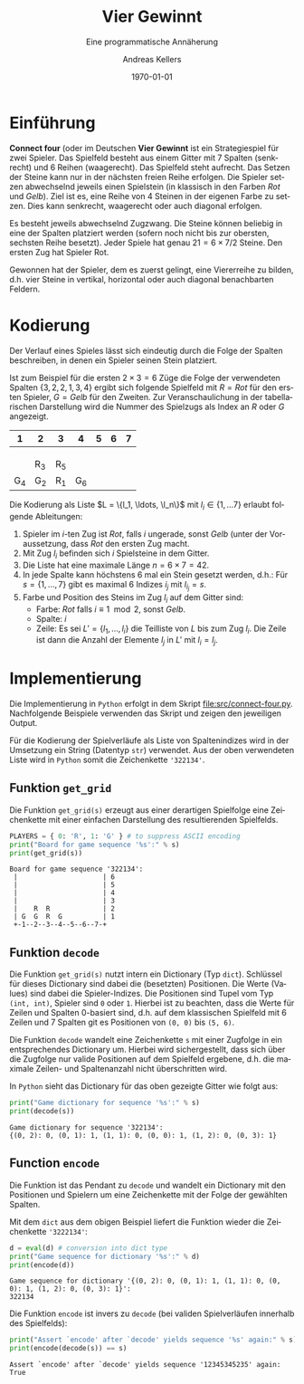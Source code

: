 #+OPTIONS: ':nil *:t -:t ::t <:t H:3 \n:nil ^:t arch:headline
#+OPTIONS: author:t broken-links:nil c:nil creator:nil
#+OPTIONS: d:(not "LOGBOOK") date:t e:t email:nil f:t inline:t num:nil
#+OPTIONS: p:nil pri:nil prop:nil stat:t tags:t tasks:t tex:t
#+OPTIONS: timestamp:t title:t toc:nil todo:t |:t
#+TITLE: Vier Gewinnt
#+DATE: <2023-02-21 Di>
#+AUTHOR: Andreas Kellers
#+EMAIL: andreas.kellers@gmail.com
#+LANGUAGE: de
#+SELECT_TAGS: export
#+EXCLUDE_TAGS: noexport
#+CREATOR: Emacs 26.3 (Org mode 9.1.9)

#+LATEX_CLASS: article
#+LATEX_CLASS_OPTIONS:
#+LATEX_HEADER: \DefineVerbatimEnvironment{verbatim}{Verbatim}{fontsize=\scriptsize, frame=single, rulecolor=\color{gray}}
#+LATEX_HEADER_EXTRA: \usepackage{ngerman, a4, longtable}
#+DESCRIPTION:
#+KEYWORDS:
#+SUBTITLE: Eine programmatische Annäherung
#+LATEX_COMPILER: pdflatex
#+DATE: \today

* Einführung

  *Connect four* (oder im Deutschen *Vier Gewinnt* ist ein
  Strategiespiel für zwei Spieler. Das Spielfeld besteht aus einem
  Gitter mit 7 Spalten (senkrecht) und 6 Reihen (waagerecht). Das
  Spielfeld steht aufrecht. Das Setzen der Steine kann nur in der
  nächsten freien Reihe erfolgen. Die Spieler setzen abwechselnd
  jeweils einen Spielstein (in klassisch in den Farben /Rot/ und
  /Gelb/). Ziel ist es, eine Reihe von 4 Steinen in der eigenen Farbe
  zu setzen. Dies kann senkrecht, waagerecht oder auch diagonal
  erfolgen.

  Es besteht jeweils abwechselnd Zugzwang. Die Steine können beliebig
  in eine der Spalten platziert werden (sofern noch nicht bis zur
  obersten, sechsten Reihe besetzt). Jeder Spiele hat genau $21 = 6
  \times 7 / 2$ Steine. Den ersten Zug hat Spieler Rot.

  Gewonnen hat der Spieler, dem es zuerst gelingt, eine Viererreihe zu
  bilden, d.h. vier Steine in vertikal, horizontal oder auch diagonal
  benachbarten Feldern.

* Kodierung

  Der Verlauf eines Spieles lässt sich eindeutig durch die Folge der
  Spalten beschreiben, in denen ein Spieler seinen Stein platziert.

  Ist zum Beispiel für die ersten $2 \times 3 = 6$ Züge die Folge der
  verwendeten Spalten $\{3, 2, 2, 1, 3, 4\}$ ergibt sich folgende
  Spielfeld mit $R = Rot$ für den ersten Spieler, $G = Gelb$ für den
  Zweiten. Zur Veranschaulichung in der tabellarischen Darstellung
  wird die Nummer des Spielzugs als Index an $R$ oder $G$ angezeigt.

  #+ATTR_LATEX: :environment longtable :align |c|c|c|c|c|c|c|
  |   1 | 2   | 3   |   4 | 5 | 6 | 7 |
  |-----+-----+-----+-----+---+---+---|
  |     |     |     |     |   |   |   |
  |     |     |     |     |   |   |   |
  |     |     |     |     |   |   |   |
  |     | R_3 | R_5 |     |   |   |   |
  | G_4 | G_2 | R_1 | G_6 |   |   |   |

  Die Kodierung als Liste $L = \{l_1, \ldots, \l_n\}$ mit $l_i \in \{1,
  \ldots 7\}$ erlaubt folgende Ableitungen:

  1. Spieler im $i$-ten Zug ist /Rot/, falls $i$ ungerade, sonst
     /Gelb/ (unter der Voraussetzung, dass /Rot/ den ersten Zug macht.
  2. Mit Zug $l_i$ befinden sich $i$ Spielsteine in dem Gitter.
  3. Die Liste hat eine maximale Länge $n = 6 \times 7 = 42$.
  4. In jede Spalte kann höchstens 6 mal ein Stein gesetzt werden,
     d.h.: Für $s = \{1, \dots, 7\}$ gibt es maximal 6 Indizes $i_j$
     mit $l_i_j = s$.
  5. Farbe und Position des Steins im Zug $l_i$ auf dem Gitter sind:
     + Farbe: /Rot/ falls $i \equiv 1 \mod 2$, sonst /Gelb/.
     + Spalte: $i$
     + Zeile: Es sei $L' = \{l_1, \ldots, l_i\}$ die Teilliste von
       $L$ bis zum Zug $l_i$. Die Zeile ist dann die Anzahl der
       Elemente $l_j$ in $L'$ mit $l_i = l_j$.



* Implementierung
  :PROPERTIES:
  :header-args:python:   :results output :python python3.7 -i 'src/connect-four.py' :exports both
  :END:

  Die Implementierung in =Python= erfolgt in dem Skript
  [[file:src/connect-four.py]]. Nachfolgende Beispiele verwenden das
  Skript und zeigen den jeweiligen Output.

  Für die Kodierung der Spielverläufe als Liste von Spaltenindizes
  wird in der Umsetzung ein String (Datentyp =str=) verwendet. Aus der
  oben verwendeten Liste wird in =Python= somit die Zeichenkette
  ='322134'=.

** Funktion =get_grid=

   Die Funktion =get_grid(s)= erzeugt aus einer derartigen Spielfolge
   eine Zeichenkette mit einer einfachen Darstellung des
   resultierenden Spielfelds.

   #+NAME: get_grid
   #+BEGIN_SRC python :var s = "322134"
    PLAYERS = { 0: 'R', 1: 'G' } # to suppress ASCII encoding
    print("Board for game sequence '%s':" % s)
    print(get_grid(s))
   #+END_SRC

   #+RESULTS: get_grid
   : Board for game sequence '322134':
   :  |                     | 6
   :  |                     | 5
   :  |                     | 4
   :  |                     | 3
   :  |    R  R             | 2
   :  | G  G  R  G          | 1
   :  +-1--2--3--4--5--6--7-+

** Funktion =decode=

   Die Funktion =get_grid(s)= nutzt intern ein Dictionary (Typ
   =dict=). Schlüssel für dieses Dictionary sind dabei die (besetzten)
   Positionen. Die Werte (Values) sind dabei die Spieler-Indizes. Die
   Positionen sind Tupel vom Typ =(int, int)=, Spieler sind =0= oder
   =1=. Hierbei ist zu beachten, dass die Werte für Zeilen und Spalten
   0-basiert sind, d.h. auf dem klassischen Spielfeld mit 6 Zeilen und
   7 Spalten git es Positionen von =(0, 0)= bis =(5, 6)=.

   Die Funktion =decode= wandelt eine Zeichenkette =s= mit einer
   Zugfolge in ein entsprechendes Dictionary um. Hierbei wird
   sichergestellt, dass sich über die Zugfolge nur valide Positionen
   auf dem Spielfeld ergebene, d.h. die maximale Zeilen- und
   Spaltenanzahl nicht überschritten wird.

   In =Python= sieht das Dictionary für das oben gezeigte Gitter wie
   folgt aus:

   #+NAME: decode
   #+BEGIN_SRC python :var s = "322134"
    print("Game dictionary for sequence '%s':" % s)
    print(decode(s))
   #+END_SRC

   #+RESULTS: decode
   : Game dictionary for sequence '322134':
   : {(0, 2): 0, (0, 1): 1, (1, 1): 0, (0, 0): 1, (1, 2): 0, (0, 3): 1}

** Function =encode=

   Die Funktion ist das Pendant zu =decode= und wandelt ein Dictionary
   mit den Positionen und Spielern um eine Zeichenkette mit der Folge
   der gewählten Spalten.

   Mit dem =dict= aus dem obigen Beispiel liefert die Funktion wieder
   die Zeichenkette ='3222134'=:

   #+NAME: encode
   #+BEGIN_SRC python :var d = "{(0, 2): 0, (0, 1): 1, (1, 1): 0, (0, 0): 1, (1, 2): 0, (0, 3): 1}"
    d = eval(d) # conversion into dict type
    print("Game sequence for dictionary '%s':" % d)
    print(encode(d))
   #+END_SRC

   #+RESULTS: encode
   : Game sequence for dictionary '{(0, 2): 0, (0, 1): 1, (1, 1): 0, (0, 0): 1, (1, 2): 0, (0, 3): 1}':
   : 322134

   Die Funktion =encode= ist invers zu =decode= (bei validen
   Spielverläufen innerhalb des Spielfelds):

   #+NAME: decode-encode
   #+BEGIN_SRC python :var s = "12345345235"
    print("Assert `encode' after `decode' yields sequence '%s' again:" % s)
    print(encode(decode(s)) == s)
   #+END_SRC

   #+RESULTS: decode-encode
   : Assert `encode' after `decode' yields sequence '12345345235' again:
   : True
